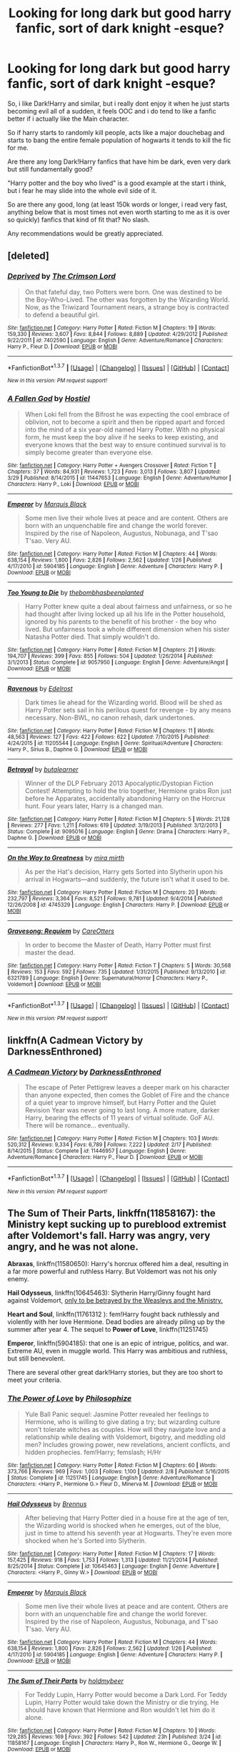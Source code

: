#+TITLE: Looking for long dark but good harry fanfic, sort of dark knight -esque?

* Looking for long dark but good harry fanfic, sort of dark knight -esque?
:PROPERTIES:
:Author: Wolf444567
:Score: 5
:DateUnix: 1460401739.0
:DateShort: 2016-Apr-11
:FlairText: Request
:END:
So, i like Dark!Harry and similar, but i really dont enjoy it when he just starts becoming evil all of a sudden, it feels OOC and i do tend to like a fanfic better if i actually like the Main character.

So if harry starts to randomly kill people, acts like a major douchebag and starts to bang the entire female population of hogwarts it tends to kill the fic for me.

Are there any long Dark!Harry fanfics that have him be dark, even very dark but still fundamentally good?

"Harry potter and the boy who lived" is a good example at the start i think, but i fear he may slide into the whole evil side of it.

So are there any good, long (at least 150k words or longer, i read very fast, anything below that is most times not even worth starting to me as it is over so quickly) fanfics that kind of fit that? No slash.

Any recommendations would be greatly appreciated.


** [deleted]
:PROPERTIES:
:Score: 3
:DateUnix: 1460405180.0
:DateShort: 2016-Apr-12
:END:

*** [[http://www.fanfiction.net/s/7402590/1/][*/Deprived/*]] by [[https://www.fanfiction.net/u/3269586/The-Crimson-Lord][/The Crimson Lord/]]

#+begin_quote
  On that fateful day, two Potters were born. One was destined to be the Boy-Who-Lived. The other was forgotten by the Wizarding World. Now, as the Triwizard Tournament nears, a strange boy is contracted to defend a beautiful girl.
#+end_quote

^{/Site/: [[http://www.fanfiction.net/][fanfiction.net]] *|* /Category/: Harry Potter *|* /Rated/: Fiction M *|* /Chapters/: 19 *|* /Words/: 159,330 *|* /Reviews/: 3,607 *|* /Favs/: 8,844 *|* /Follows/: 8,889 *|* /Updated/: 4/29/2012 *|* /Published/: 9/22/2011 *|* /id/: 7402590 *|* /Language/: English *|* /Genre/: Adventure/Romance *|* /Characters/: Harry P., Fleur D. *|* /Download/: [[http://www.p0ody-files.com/ff_to_ebook/ffn-bot/index.php?id=7402590&source=ff&filetype=epub][EPUB]] or [[http://www.p0ody-files.com/ff_to_ebook/ffn-bot/index.php?id=7402590&source=ff&filetype=mobi][MOBI]]}

--------------

*FanfictionBot*^{1.3.7} *|* [[[https://github.com/tusing/reddit-ffn-bot/wiki/Usage][Usage]]] | [[[https://github.com/tusing/reddit-ffn-bot/wiki/Changelog][Changelog]]] | [[[https://github.com/tusing/reddit-ffn-bot/issues/][Issues]]] | [[[https://github.com/tusing/reddit-ffn-bot/][GitHub]]] | [[[https://www.reddit.com/message/compose?to=%2Fu%2Ftusing][Contact]]]

^{/New in this version: PM request support!/}
:PROPERTIES:
:Author: FanfictionBot
:Score: 3
:DateUnix: 1460405239.0
:DateShort: 2016-Apr-12
:END:


*** [[http://www.fanfiction.net/s/11447653/1/][*/A Fallen God/*]] by [[https://www.fanfiction.net/u/6470669/Hostiel][/Hostiel/]]

#+begin_quote
  When Loki fell from the Bifrost he was expecting the cool embrace of oblivion, not to become a spirit and then be ripped apart and forced into the mind of a six year-old named Harry Potter. With no physical form, he must keep the boy alive if he seeks to keep existing, and everyone knows that the best way to ensure continued survival is to simply become greater than everyone else.
#+end_quote

^{/Site/: [[http://www.fanfiction.net/][fanfiction.net]] *|* /Category/: Harry Potter + Avengers Crossover *|* /Rated/: Fiction T *|* /Chapters/: 37 *|* /Words/: 84,931 *|* /Reviews/: 1,723 *|* /Favs/: 3,013 *|* /Follows/: 3,807 *|* /Updated/: 3/29 *|* /Published/: 8/14/2015 *|* /id/: 11447653 *|* /Language/: English *|* /Genre/: Adventure/Humor *|* /Characters/: Harry P., Loki *|* /Download/: [[http://www.p0ody-files.com/ff_to_ebook/ffn-bot/index.php?id=11447653&source=ff&filetype=epub][EPUB]] or [[http://www.p0ody-files.com/ff_to_ebook/ffn-bot/index.php?id=11447653&source=ff&filetype=mobi][MOBI]]}

--------------

[[http://www.fanfiction.net/s/5904185/1/][*/Emperor/*]] by [[https://www.fanfiction.net/u/1227033/Marquis-Black][/Marquis Black/]]

#+begin_quote
  Some men live their whole lives at peace and are content. Others are born with an unquenchable fire and change the world forever. Inspired by the rise of Napoleon, Augustus, Nobunaga, and T'sao T'sao. Very AU.
#+end_quote

^{/Site/: [[http://www.fanfiction.net/][fanfiction.net]] *|* /Category/: Harry Potter *|* /Rated/: Fiction M *|* /Chapters/: 44 *|* /Words/: 638,154 *|* /Reviews/: 1,800 *|* /Favs/: 2,826 *|* /Follows/: 2,562 *|* /Updated/: 1/26 *|* /Published/: 4/17/2010 *|* /id/: 5904185 *|* /Language/: English *|* /Genre/: Adventure *|* /Characters/: Harry P. *|* /Download/: [[http://www.p0ody-files.com/ff_to_ebook/ffn-bot/index.php?id=5904185&source=ff&filetype=epub][EPUB]] or [[http://www.p0ody-files.com/ff_to_ebook/ffn-bot/index.php?id=5904185&source=ff&filetype=mobi][MOBI]]}

--------------

[[http://www.fanfiction.net/s/9057950/1/][*/Too Young to Die/*]] by [[https://www.fanfiction.net/u/4573056/thebombhasbeenplanted][/thebombhasbeenplanted/]]

#+begin_quote
  Harry Potter knew quite a deal about fairness and unfairness, or so he had thought after living locked up all his life in the Potter household, ignored by his parents to the benefit of his brother - the boy who lived. But unfairness took a whole different dimension when his sister Natasha Potter died. That simply wouldn't do.
#+end_quote

^{/Site/: [[http://www.fanfiction.net/][fanfiction.net]] *|* /Category/: Harry Potter *|* /Rated/: Fiction M *|* /Chapters/: 21 *|* /Words/: 194,707 *|* /Reviews/: 399 *|* /Favs/: 855 *|* /Follows/: 504 *|* /Updated/: 1/26/2014 *|* /Published/: 3/1/2013 *|* /Status/: Complete *|* /id/: 9057950 *|* /Language/: English *|* /Genre/: Adventure/Angst *|* /Download/: [[http://www.p0ody-files.com/ff_to_ebook/ffn-bot/index.php?id=9057950&source=ff&filetype=epub][EPUB]] or [[http://www.p0ody-files.com/ff_to_ebook/ffn-bot/index.php?id=9057950&source=ff&filetype=mobi][MOBI]]}

--------------

[[http://www.fanfiction.net/s/11205544/1/][*/Ravenous/*]] by [[https://www.fanfiction.net/u/6480495/Edelrost][/Edelrost/]]

#+begin_quote
  Dark times lie ahead for the Wizarding world. Blood will be shed as Harry Potter sets sail in his perilous quest for revenge - by any means necessary. Non-BWL, no canon rehash, dark undertones.
#+end_quote

^{/Site/: [[http://www.fanfiction.net/][fanfiction.net]] *|* /Category/: Harry Potter *|* /Rated/: Fiction M *|* /Chapters/: 11 *|* /Words/: 48,563 *|* /Reviews/: 127 *|* /Favs/: 422 *|* /Follows/: 622 *|* /Updated/: 7/10/2015 *|* /Published/: 4/24/2015 *|* /id/: 11205544 *|* /Language/: English *|* /Genre/: Spiritual/Adventure *|* /Characters/: Harry P., Sirius B., Daphne G. *|* /Download/: [[http://www.p0ody-files.com/ff_to_ebook/ffn-bot/index.php?id=11205544&source=ff&filetype=epub][EPUB]] or [[http://www.p0ody-files.com/ff_to_ebook/ffn-bot/index.php?id=11205544&source=ff&filetype=mobi][MOBI]]}

--------------

[[http://www.fanfiction.net/s/9095016/1/][*/Betrayal/*]] by [[https://www.fanfiction.net/u/4024547/butalearner][/butalearner/]]

#+begin_quote
  Winner of the DLP February 2013 Apocalyptic/Dystopian Fiction Contest! Attempting to hold the trio together, Hermione grabs Ron just before he Apparates, accidentally abandoning Harry on the Horcrux hunt. Four years later, Harry is a changed man.
#+end_quote

^{/Site/: [[http://www.fanfiction.net/][fanfiction.net]] *|* /Category/: Harry Potter *|* /Rated/: Fiction M *|* /Chapters/: 5 *|* /Words/: 21,128 *|* /Reviews/: 277 *|* /Favs/: 1,211 *|* /Follows/: 619 *|* /Updated/: 3/19/2013 *|* /Published/: 3/12/2013 *|* /Status/: Complete *|* /id/: 9095016 *|* /Language/: English *|* /Genre/: Drama *|* /Characters/: Harry P., Daphne G. *|* /Download/: [[http://www.p0ody-files.com/ff_to_ebook/ffn-bot/index.php?id=9095016&source=ff&filetype=epub][EPUB]] or [[http://www.p0ody-files.com/ff_to_ebook/ffn-bot/index.php?id=9095016&source=ff&filetype=mobi][MOBI]]}

--------------

[[http://www.fanfiction.net/s/4745329/1/][*/On the Way to Greatness/*]] by [[https://www.fanfiction.net/u/1541187/mira-mirth][/mira mirth/]]

#+begin_quote
  As per the Hat's decision, Harry gets Sorted into Slytherin upon his arrival in Hogwarts---and suddenly, the future isn't what it used to be.
#+end_quote

^{/Site/: [[http://www.fanfiction.net/][fanfiction.net]] *|* /Category/: Harry Potter *|* /Rated/: Fiction M *|* /Chapters/: 20 *|* /Words/: 232,797 *|* /Reviews/: 3,364 *|* /Favs/: 8,521 *|* /Follows/: 9,781 *|* /Updated/: 9/4/2014 *|* /Published/: 12/26/2008 *|* /id/: 4745329 *|* /Language/: English *|* /Characters/: Harry P. *|* /Download/: [[http://www.p0ody-files.com/ff_to_ebook/ffn-bot/index.php?id=4745329&source=ff&filetype=epub][EPUB]] or [[http://www.p0ody-files.com/ff_to_ebook/ffn-bot/index.php?id=4745329&source=ff&filetype=mobi][MOBI]]}

--------------

[[http://www.fanfiction.net/s/6321789/1/][*/Gravesong: Requiem/*]] by [[https://www.fanfiction.net/u/1979593/CareOtters][/CareOtters/]]

#+begin_quote
  In order to become the Master of Death, Harry Potter must first master the dead.
#+end_quote

^{/Site/: [[http://www.fanfiction.net/][fanfiction.net]] *|* /Category/: Harry Potter *|* /Rated/: Fiction T *|* /Chapters/: 5 *|* /Words/: 30,568 *|* /Reviews/: 153 *|* /Favs/: 592 *|* /Follows/: 735 *|* /Updated/: 1/31/2015 *|* /Published/: 9/13/2010 *|* /id/: 6321789 *|* /Language/: English *|* /Genre/: Supernatural/Horror *|* /Characters/: Harry P., Voldemort *|* /Download/: [[http://www.p0ody-files.com/ff_to_ebook/ffn-bot/index.php?id=6321789&source=ff&filetype=epub][EPUB]] or [[http://www.p0ody-files.com/ff_to_ebook/ffn-bot/index.php?id=6321789&source=ff&filetype=mobi][MOBI]]}

--------------

*FanfictionBot*^{1.3.7} *|* [[[https://github.com/tusing/reddit-ffn-bot/wiki/Usage][Usage]]] | [[[https://github.com/tusing/reddit-ffn-bot/wiki/Changelog][Changelog]]] | [[[https://github.com/tusing/reddit-ffn-bot/issues/][Issues]]] | [[[https://github.com/tusing/reddit-ffn-bot/][GitHub]]] | [[[https://www.reddit.com/message/compose?to=%2Fu%2Ftusing][Contact]]]

^{/New in this version: PM request support!/}
:PROPERTIES:
:Author: FanfictionBot
:Score: 1
:DateUnix: 1460405235.0
:DateShort: 2016-Apr-12
:END:


** linkffn(A Cadmean Victory by DarknessEnthroned)
:PROPERTIES:
:Author: Theosiel
:Score: 2
:DateUnix: 1460453142.0
:DateShort: 2016-Apr-12
:END:

*** [[http://www.fanfiction.net/s/11446957/1/][*/A Cadmean Victory/*]] by [[https://www.fanfiction.net/u/7037477/DarknessEnthroned][/DarknessEnthroned/]]

#+begin_quote
  The escape of Peter Pettigrew leaves a deeper mark on his character than anyone expected, then comes the Goblet of Fire and the chance of a quiet year to improve himself, but Harry Potter and the Quiet Revision Year was never going to last long. A more mature, darker Harry, bearing the effects of 11 years of virtual solitude. GoF AU. There will be romance... eventually.
#+end_quote

^{/Site/: [[http://www.fanfiction.net/][fanfiction.net]] *|* /Category/: Harry Potter *|* /Rated/: Fiction M *|* /Chapters/: 103 *|* /Words/: 520,312 *|* /Reviews/: 9,334 *|* /Favs/: 6,789 *|* /Follows/: 7,222 *|* /Updated/: 2/17 *|* /Published/: 8/14/2015 *|* /Status/: Complete *|* /id/: 11446957 *|* /Language/: English *|* /Genre/: Adventure/Romance *|* /Characters/: Harry P., Fleur D. *|* /Download/: [[http://www.p0ody-files.com/ff_to_ebook/ffn-bot/index.php?id=11446957&source=ff&filetype=epub][EPUB]] or [[http://www.p0ody-files.com/ff_to_ebook/ffn-bot/index.php?id=11446957&source=ff&filetype=mobi][MOBI]]}

--------------

*FanfictionBot*^{1.3.7} *|* [[[https://github.com/tusing/reddit-ffn-bot/wiki/Usage][Usage]]] | [[[https://github.com/tusing/reddit-ffn-bot/wiki/Changelog][Changelog]]] | [[[https://github.com/tusing/reddit-ffn-bot/issues/][Issues]]] | [[[https://github.com/tusing/reddit-ffn-bot/][GitHub]]] | [[[https://www.reddit.com/message/compose?to=%2Fu%2Ftusing][Contact]]]

^{/New in this version: PM request support!/}
:PROPERTIES:
:Author: FanfictionBot
:Score: 1
:DateUnix: 1460453206.0
:DateShort: 2016-Apr-12
:END:


** *The Sum of Their Parts*, linkffn(11858167): the Ministry kept sucking up to pureblood extremist after Voldemort's fall. Harry was angry, very angry, and he was not alone.

*Abraxas*, linkffn(11580650): Harry's horcrux offered him a deal, resulting in a far more powerful and ruthless Harry. But Voldemort was not his only enemy.

*Hail Odysseus*, linkffn(10645463): Slytherin Harry/Ginny fought hard against Voldemort, [[/spoiler][only to be betrayed by the Weasleys and the Ministry.]]

*Heart and Soul*, linkffn(11761312 ): fem!Harry fought back ruthlessly and violently with her love Hermione. Dead bodies are already piling up by the summer after year 4. The sequel to *Power of Love*, linkffn(11251745)

*Emperor*, linkffn(5904185): that one is an epic of intrigue, politics, and war. Extreme AU, even in muggle world. This Harry was ambitious and ruthless, but still benevolent.

There are several other great dark!Harry stories, but they are too short to meet your criteria.
:PROPERTIES:
:Author: InquisitorCOC
:Score: 3
:DateUnix: 1460405454.0
:DateShort: 2016-Apr-12
:END:

*** [[http://www.fanfiction.net/s/11251745/1/][*/The Power of Love/*]] by [[https://www.fanfiction.net/u/4752228/Philosophize][/Philosophize/]]

#+begin_quote
  Yule Ball Panic sequel: Jasmine Potter revealed her feelings to Hermione, who is willing to give dating a try; but wizarding culture won't tolerate witches as couples. How will they navigate love and a relationship while dealing with Voldemort, bigotry, and meddling old men? Includes growing power, new revelations, ancient conflicts, and hidden prophecies. fem!Harry; femslash; H/Hr
#+end_quote

^{/Site/: [[http://www.fanfiction.net/][fanfiction.net]] *|* /Category/: Harry Potter *|* /Rated/: Fiction M *|* /Chapters/: 60 *|* /Words/: 373,766 *|* /Reviews/: 969 *|* /Favs/: 1,003 *|* /Follows/: 1,100 *|* /Updated/: 2/8 *|* /Published/: 5/16/2015 *|* /Status/: Complete *|* /id/: 11251745 *|* /Language/: English *|* /Genre/: Adventure/Romance *|* /Characters/: <Harry P., Hermione G.> Fleur D., Minerva M. *|* /Download/: [[http://www.p0ody-files.com/ff_to_ebook/ffn-bot/index.php?id=11251745&source=ff&filetype=epub][EPUB]] or [[http://www.p0ody-files.com/ff_to_ebook/ffn-bot/index.php?id=11251745&source=ff&filetype=mobi][MOBI]]}

--------------

[[http://www.fanfiction.net/s/10645463/1/][*/Hail Odysseus/*]] by [[https://www.fanfiction.net/u/4577618/Brennus][/Brennus/]]

#+begin_quote
  After believing that Harry Potter died in a house fire at the age of ten, the Wizarding world is shocked when he emerges, out of the blue, just in time to attend his seventh year at Hogwarts. They're even more shocked when he's Sorted into Slytherin.
#+end_quote

^{/Site/: [[http://www.fanfiction.net/][fanfiction.net]] *|* /Category/: Harry Potter *|* /Rated/: Fiction M *|* /Chapters/: 17 *|* /Words/: 157,425 *|* /Reviews/: 918 *|* /Favs/: 1,753 *|* /Follows/: 1,313 *|* /Updated/: 11/21/2014 *|* /Published/: 8/25/2014 *|* /Status/: Complete *|* /id/: 10645463 *|* /Language/: English *|* /Genre/: Adventure *|* /Characters/: <Harry P., Ginny W.> *|* /Download/: [[http://www.p0ody-files.com/ff_to_ebook/ffn-bot/index.php?id=10645463&source=ff&filetype=epub][EPUB]] or [[http://www.p0ody-files.com/ff_to_ebook/ffn-bot/index.php?id=10645463&source=ff&filetype=mobi][MOBI]]}

--------------

[[http://www.fanfiction.net/s/5904185/1/][*/Emperor/*]] by [[https://www.fanfiction.net/u/1227033/Marquis-Black][/Marquis Black/]]

#+begin_quote
  Some men live their whole lives at peace and are content. Others are born with an unquenchable fire and change the world forever. Inspired by the rise of Napoleon, Augustus, Nobunaga, and T'sao T'sao. Very AU.
#+end_quote

^{/Site/: [[http://www.fanfiction.net/][fanfiction.net]] *|* /Category/: Harry Potter *|* /Rated/: Fiction M *|* /Chapters/: 44 *|* /Words/: 638,154 *|* /Reviews/: 1,800 *|* /Favs/: 2,826 *|* /Follows/: 2,562 *|* /Updated/: 1/26 *|* /Published/: 4/17/2010 *|* /id/: 5904185 *|* /Language/: English *|* /Genre/: Adventure *|* /Characters/: Harry P. *|* /Download/: [[http://www.p0ody-files.com/ff_to_ebook/ffn-bot/index.php?id=5904185&source=ff&filetype=epub][EPUB]] or [[http://www.p0ody-files.com/ff_to_ebook/ffn-bot/index.php?id=5904185&source=ff&filetype=mobi][MOBI]]}

--------------

[[http://www.fanfiction.net/s/11858167/1/][*/The Sum of Their Parts/*]] by [[https://www.fanfiction.net/u/7396284/holdmybeer][/holdmybeer/]]

#+begin_quote
  For Teddy Lupin, Harry Potter would become a Dark Lord. For Teddy Lupin, Harry Potter would take down the Ministry or die trying. He should have known that Hermione and Ron wouldn't let him do it alone.
#+end_quote

^{/Site/: [[http://www.fanfiction.net/][fanfiction.net]] *|* /Category/: Harry Potter *|* /Rated/: Fiction M *|* /Chapters/: 10 *|* /Words/: 129,285 *|* /Reviews/: 169 *|* /Favs/: 392 *|* /Follows/: 542 *|* /Updated/: 23h *|* /Published/: 3/24 *|* /id/: 11858167 *|* /Language/: English *|* /Characters/: Harry P., Ron W., Hermione G., George W. *|* /Download/: [[http://www.p0ody-files.com/ff_to_ebook/ffn-bot/index.php?id=11858167&source=ff&filetype=epub][EPUB]] or [[http://www.p0ody-files.com/ff_to_ebook/ffn-bot/index.php?id=11858167&source=ff&filetype=mobi][MOBI]]}

--------------

[[http://www.fanfiction.net/s/11761312/1/][*/Heart and Soul/*]] by [[https://www.fanfiction.net/u/4752228/Philosophize][/Philosophize/]]

#+begin_quote
  Sequel to The Power of Love: Voldemort is back, the Ministry is in denial, and Dumbledore is stalling, but Jasmine isn't alone. She and Hermione are supported by new friends, defended by two shieldmaidens, and empowered by ancient magic. Eliminating Voldemort is the least of the tasks which prophecy expects from them, but how will these witches transform the whole magical world?
#+end_quote

^{/Site/: [[http://www.fanfiction.net/][fanfiction.net]] *|* /Category/: Harry Potter *|* /Rated/: Fiction T *|* /Chapters/: 11 *|* /Words/: 79,774 *|* /Reviews/: 307 *|* /Favs/: 440 *|* /Follows/: 614 *|* /Updated/: 4/9 *|* /Published/: 1/30 *|* /id/: 11761312 *|* /Language/: English *|* /Genre/: Romance/Adventure *|* /Characters/: <Harry P., Hermione G.> Fleur D., Gabrielle D. *|* /Download/: [[http://www.p0ody-files.com/ff_to_ebook/ffn-bot/index.php?id=11761312&source=ff&filetype=epub][EPUB]] or [[http://www.p0ody-files.com/ff_to_ebook/ffn-bot/index.php?id=11761312&source=ff&filetype=mobi][MOBI]]}

--------------

[[http://www.fanfiction.net/s/11580650/1/][*/Abraxas/*]] by [[https://www.fanfiction.net/u/4577618/Brennus][/Brennus/]]

#+begin_quote
  It started with a surprising proposals from an unexpected source, but that was only the beginning. Soon, Harry finds himself dealing with forces beyond his imagination and dreams, and ultimately finds that the world is not what he believed it to be.
#+end_quote

^{/Site/: [[http://www.fanfiction.net/][fanfiction.net]] *|* /Category/: Harry Potter *|* /Rated/: Fiction M *|* /Chapters/: 25 *|* /Words/: 201,342 *|* /Reviews/: 744 *|* /Favs/: 392 *|* /Follows/: 503 *|* /Updated/: 3/11 *|* /Published/: 10/26/2015 *|* /Status/: Complete *|* /id/: 11580650 *|* /Language/: English *|* /Genre/: Adventure *|* /Characters/: <Harry P., Ginny W.> <Hermione G., Ron W.> *|* /Download/: [[http://www.p0ody-files.com/ff_to_ebook/ffn-bot/index.php?id=11580650&source=ff&filetype=epub][EPUB]] or [[http://www.p0ody-files.com/ff_to_ebook/ffn-bot/index.php?id=11580650&source=ff&filetype=mobi][MOBI]]}

--------------

*FanfictionBot*^{1.3.7} *|* [[[https://github.com/tusing/reddit-ffn-bot/wiki/Usage][Usage]]] | [[[https://github.com/tusing/reddit-ffn-bot/wiki/Changelog][Changelog]]] | [[[https://github.com/tusing/reddit-ffn-bot/issues/][Issues]]] | [[[https://github.com/tusing/reddit-ffn-bot/][GitHub]]] | [[[https://www.reddit.com/message/compose?to=%2Fu%2Ftusing][Contact]]]

^{/New in this version: PM request support!/}
:PROPERTIES:
:Author: FanfictionBot
:Score: 1
:DateUnix: 1460405477.0
:DateShort: 2016-Apr-12
:END:


** [[https://forums.darklordpotter.net/showthread.php?t=14151][/Out of the Night/ by Raining Ink]]

This story is so good, so /fucking good/. Put down whatever you are reading right now, and start reading this.

I'm sorry to say it's abandoned, both by the original author and the adopted author, but what's there is so incredible it's absolutely worth it not being finished.
:PROPERTIES:
:Author: NaughtyGaymer
:Score: 1
:DateUnix: 1460423611.0
:DateShort: 2016-Apr-12
:END:


** How about a Crossover with The Dark Knight Rises? Not quite 150K words, but 120K. But very dark.

linkffn(9520876)
:PROPERTIES:
:Author: Starfox5
:Score: 1
:DateUnix: 1460493445.0
:DateShort: 2016-Apr-13
:END:

*** [[http://www.fanfiction.net/s/9520876/1/][*/To Master The Dark/*]] by [[https://www.fanfiction.net/u/2502737/timefreak][/timefreak/]]

#+begin_quote
  Trained by Bane himself, Harry rises from a boy hiding in a cupboard to an immortal legend. A tale of justice and revenge, idealism and murder, life and death.. Crossover with DC Universe - set after The Dark Knight Trilogy. Involves Magical Britain and Gotham.
#+end_quote

^{/Site/: [[http://www.fanfiction.net/][fanfiction.net]] *|* /Category/: Harry Potter *|* /Rated/: Fiction M *|* /Chapters/: 25 *|* /Words/: 121,508 *|* /Reviews/: 536 *|* /Favs/: 967 *|* /Follows/: 1,169 *|* /Updated/: 12/13/2015 *|* /Published/: 7/23/2013 *|* /id/: 9520876 *|* /Language/: English *|* /Characters/: Harry P. *|* /Download/: [[http://www.p0ody-files.com/ff_to_ebook/ffn-bot/index.php?id=9520876&source=ff&filetype=epub][EPUB]] or [[http://www.p0ody-files.com/ff_to_ebook/ffn-bot/index.php?id=9520876&source=ff&filetype=mobi][MOBI]]}

--------------

*FanfictionBot*^{1.3.7} *|* [[[https://github.com/tusing/reddit-ffn-bot/wiki/Usage][Usage]]] | [[[https://github.com/tusing/reddit-ffn-bot/wiki/Changelog][Changelog]]] | [[[https://github.com/tusing/reddit-ffn-bot/issues/][Issues]]] | [[[https://github.com/tusing/reddit-ffn-bot/][GitHub]]] | [[[https://www.reddit.com/message/compose?to=%2Fu%2Ftusing][Contact]]]

^{/New in this version: PM request support!/}
:PROPERTIES:
:Author: FanfictionBot
:Score: 1
:DateUnix: 1460493511.0
:DateShort: 2016-Apr-13
:END:
